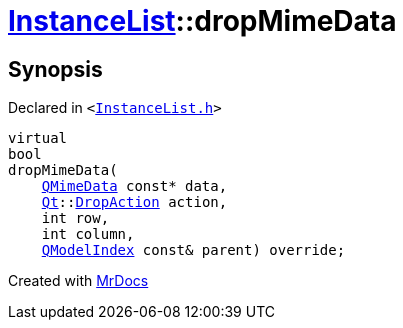 [#InstanceList-dropMimeData]
= xref:InstanceList.adoc[InstanceList]::dropMimeData
:relfileprefix: ../
:mrdocs:


== Synopsis

Declared in `&lt;https://github.com/PrismLauncher/PrismLauncher/blob/develop/InstanceList.h#L149[InstanceList&period;h]&gt;`

[source,cpp,subs="verbatim,replacements,macros,-callouts"]
----
virtual
bool
dropMimeData(
    xref:QMimeData.adoc[QMimeData] const* data,
    xref:Qt.adoc[Qt]::xref:Qt/DropAction.adoc[DropAction] action,
    int row,
    int column,
    xref:QModelIndex.adoc[QModelIndex] const& parent) override;
----



[.small]#Created with https://www.mrdocs.com[MrDocs]#
